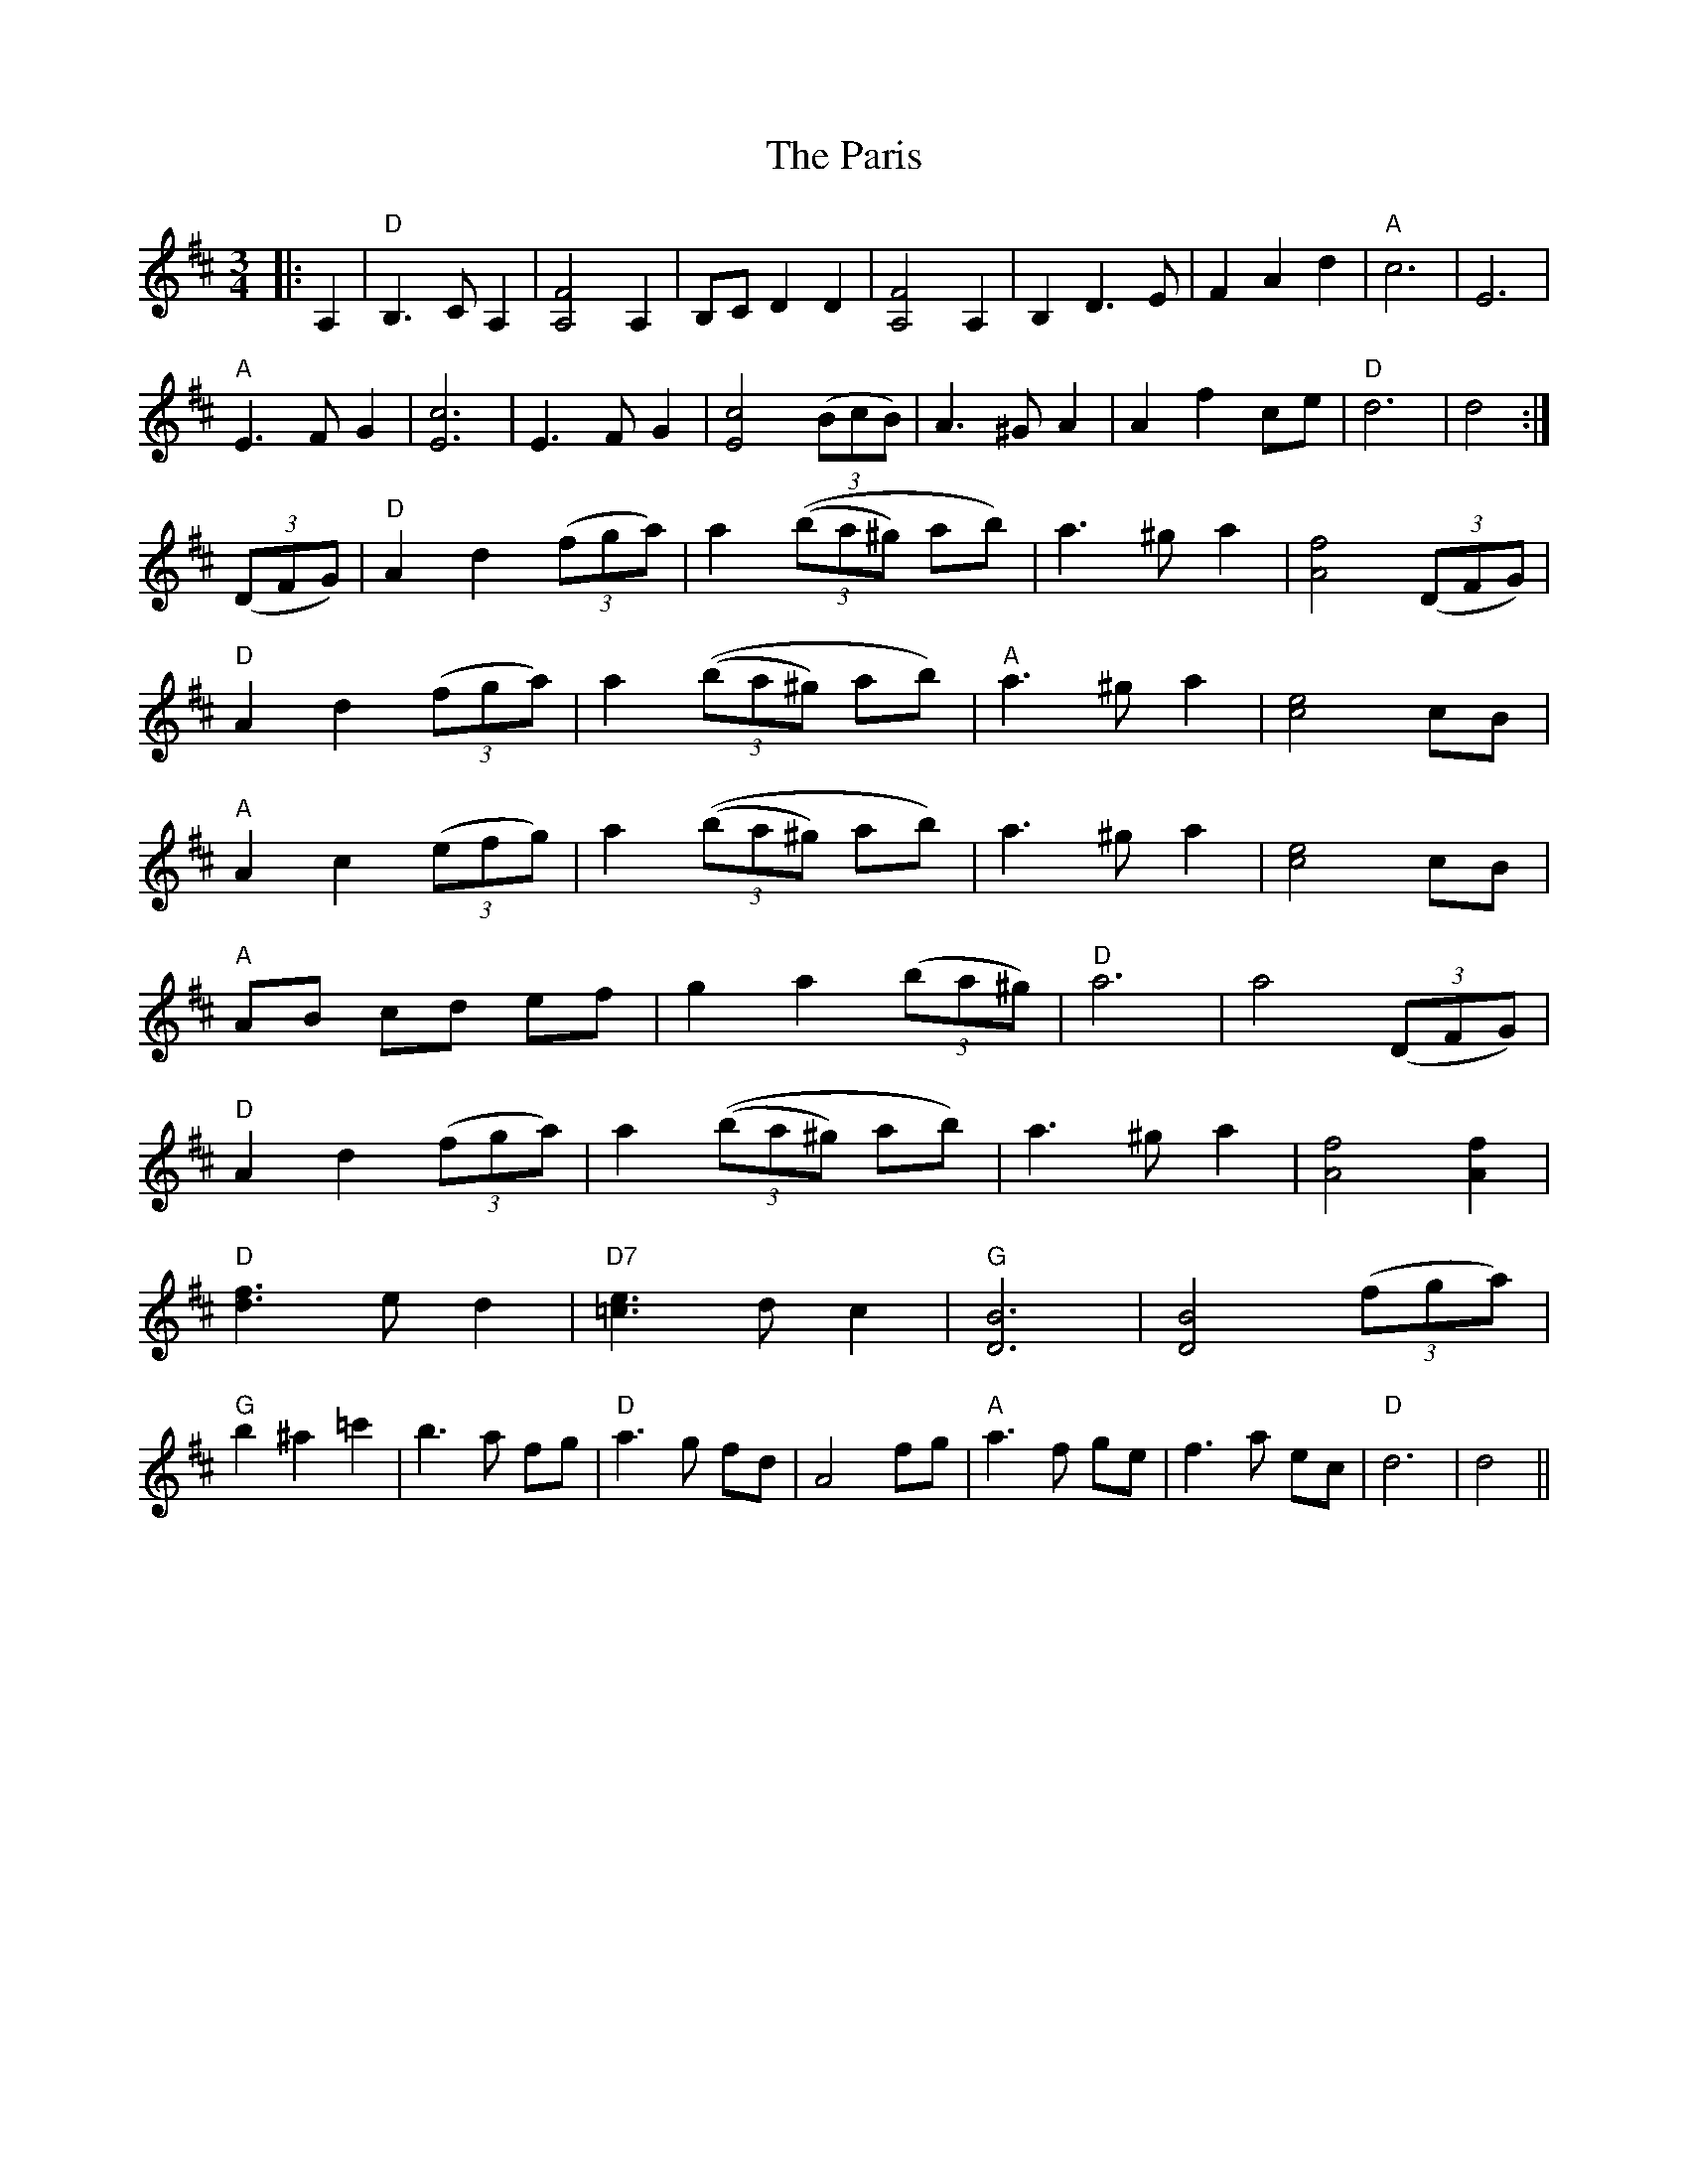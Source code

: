 X: 31645
T: Paris, The
R: waltz
M: 3/4
K: Dmajor
|:A,2|"D"B,3C A,2|[A,4F4]A,2|B,CD2D2|[A,4F4]A,2|B,2D3E|F2A2d2|"A"c6|E6|
"A"E3FG2|[E6c6]|E3FG2|[E4c4](3(BcB)|A3^GA2|A2f2ce|"D"d6|d4:|
(3(DFG)|"D"A2d2(3(fga)|a2(3((ba^g) ab)|a3^ga2|[A4f4](3(DFG)|
"D"A2d2(3(fga)|a2(3((ba^g) ab)|"A"a3^ga2|[c4e4]cB|
"A"A2c2(3(efg)|a2(3((ba^g) ab)|a3^ga2|[c4e4]cB|
"A"AB cd ef|g2a2(3(ba^g)|"D"a6|a4(3(DFG)|
"D"A2d2(3(fga)|a2(3((ba^g) ab)|a3^ga2|[A4f4][A2f2]|
"D"[d3f3]e d2|"D7"[=c3e3]d c2|"G"[D6B6]|[D4B4](3(fga)|
"G"b2^a2=c'2|b3a fg|"D"a3g fd|A4fg|"A"a3f ge|f3a ec|"D"d6|d4||

